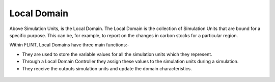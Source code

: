.. _DeveloperWorkflow:

Local Domain
==================
Above Simulation Units, is the Local Domain. The Local Domain is the
collection of Simulation Units that are bound for a specific purpose.
This can be, for example, to report on the changes in carbon stocks for
a particular region.

Within FLINT, Local Domains have three main functions:-

-  They are used to store the variable values for all the simulation
   units which they represent.
-  Through a Local Domain Controller they assign these values to the
   simulation units during a simulation.
-  They receive the outputs simulation units and update the domain characteristics.

.. figure:: ../images/architecture/LocalDomain.png
   :alt: Local DOmain:- FLINT Core_Component
   :width: 600
   :align: center